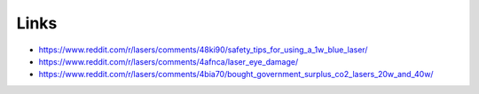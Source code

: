 Links
-----

-  https://www.reddit.com/r/lasers/comments/48ki90/safety_tips_for_using_a_1w_blue_laser/
-  https://www.reddit.com/r/lasers/comments/4afnca/laser_eye_damage/
-  https://www.reddit.com/r/lasers/comments/4bia70/bought_government_surplus_co2_lasers_20w_and_40w/
